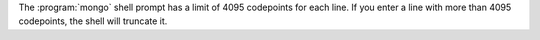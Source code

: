 The :program:`mongo` shell prompt has a limit of 4095 codepoints for
each line. If you enter a line with more than 4095 codepoints, the
shell will truncate it.
